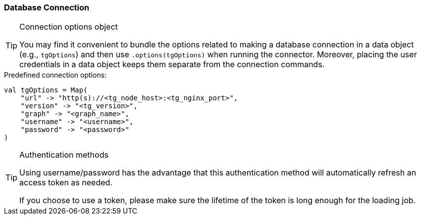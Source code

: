 === Database Connection

[TIP]
.Connection options object
====
You may find it convenient to bundle the options related to making a database connection in a data object (e.g., `tgOptions`) and then use `.options(tgOptions)` when running the connector.
Moreover, placing the user credentials in a data object keeps them separate from the connection commands.
====

.Predefined connection options:
[source, scala]
----
val tgOptions = Map(
    "url" -> "http(s)://<tg_node_host>:<tg_nginx_port>",
    "version" -> "<tg_version>",
    "graph" -> "<graph_name>",
    "username" -> "<username>",
    "password" -> "<password>"
)
----

[TIP]
.Authentication methods
====
Using username/password has the advantage that this authentication method will automatically refresh an access token as needed.

If you choose to use a token, please make sure the lifetime of the token is long enough for the loading job.
====